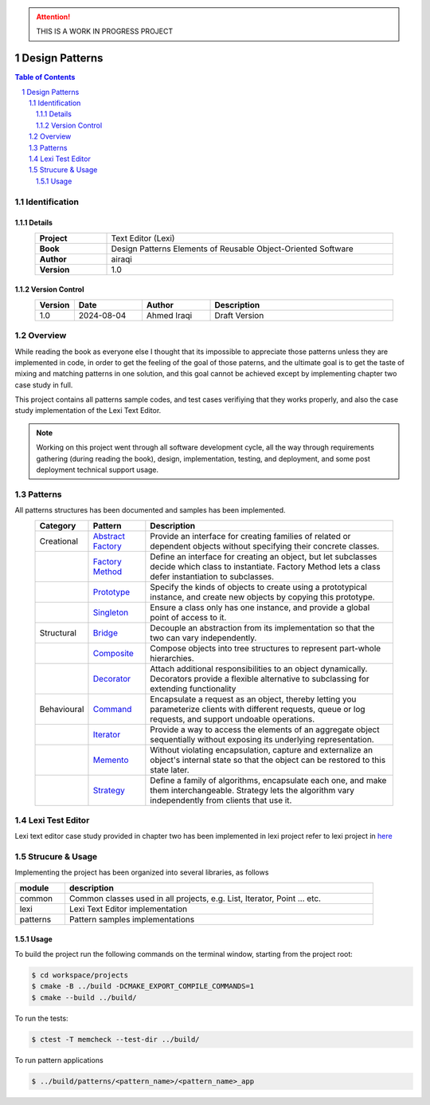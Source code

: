 .. attention:: THIS IS A WORK IN PROGRESS PROJECT

===============
Design Patterns
===============

.. sectnum::

.. contents:: Table of Contents

Identification
==============

-------
Details
-------

.. csv-table::
    :width: 90%
    :widths: 20, 80
    :align: center
    :stub-columns: 1

    Project, Text Editor (Lexi)
    Book, Design Patterns Elements of Reusable Object-Oriented Software
    Author, airaqi
    Version, 1.0

---------------
Version Control
---------------

.. csv-table::
    :header-rows: 1
    :width: 90%
    :widths: 5, 20, 20, 55
    :align: center

    "Version","Date","Author","Description"
    "1.0","2024-08-04", "Ahmed Iraqi", "Draft Version"


Overview
========

While reading the book as everyone else I thought that its impossible to appreciate those patterns
unless they are implemented in code, in order to get the feeling of the goal of those paterns,
and the ultimate goal is to get the taste of mixing and matching patterns in one solution, and this
goal cannot be achieved except by implementing chapter two case study in full.

This project contains all patterns sample codes, and test cases verifiying that they works
properly, and also the case study implementation of the Lexi Text Editor.

.. note:: 

    Working on this project went through all software development cycle, all the way through
    requirements gathering (during reading the book), design, implementation, testing, and
    deployment, and some post deployment technical support usage.

Patterns
========

All patterns structures has been documented and samples has been implemented.

.. csv-table::
    :header-rows: 1
    :width: 90%
    :align: center

    "Category", "Pattern","Description"
    "Creational", `Abstract Factory <workspace/projects/patterns/abstract_factory/>`_, "Provide an interface for creating families of related or dependent objects without specifying their concrete classes."
    "", `Factory Method <workspace/projects/patterns/factory_method/>`_, "Define an interface for creating an object, but let subclasses decide which class to instantiate. Factory Method lets a class defer instantiation to subclasses."
    "", `Prototype <workspace/projects/patterns/prototype/>`_, "Specify the kinds of objects to create using a prototypical instance, and create new objects by copying this prototype."
    "", `Singleton <workspace/projects/patterns/singlton/>`_, "Ensure a class only has one instance, and provide a global point of access to it."
    "Structural", `Bridge <workspace/projects/patterns/bridge/>`_, "Decouple an abstraction from its implementation so that the two can vary independently."
    "", `Composite <workspace/projects/patterns/composite/>`_, "Compose objects into tree structures to represent part-whole hierarchies."
    "", `Decorator <workspace/projects/patterns/decorator/>`_, "Attach additional responsibilities to an object dynamically. Decorators provide a flexible alternative to subclassing for extending functionality"
    "Behavioural", `Command <workspace/projects/patterns/command/>`_, "Encapsulate a request as an object, thereby letting you parameterize clients with different requests, queue or log requests, and support undoable operations."
    "", `Iterator <workspace/projects/patterns/iterator/>`_, "Provide a way to access the elements of an aggregate object sequentially without exposing its underlying representation."
    "", `Memento <workspace/projects/patterns/memento>`_, "Without violating encapsulation, capture and externalize an object's internal state so that the object can be restored to this state later."
    "", `Strategy <workspace/projects/patterns/strategy/>`_, "Define a family of algorithms, encapsulate each one, and make them interchangeable. Strategy lets the algorithm vary independently from clients that use it."

Lexi Test Editor
================

Lexi text editor case study provided in chapter two has been implemented in lexi project
refer to lexi project in `here <workspace/projects/lexi>`_

Strucure & Usage
================

Implementing the project has been organized into several libraries, as follows

.. csv-table::
    :header-rows: 1
    :width: 90%

    "module", "description"
    "common", "Common classes used in all projects, e.g. List, Iterator, Point ... etc."
    "lexi", "Lexi Text Editor implementation"
    "patterns", "Pattern samples implementations"


-----
Usage
-----

To build the project run the following commands on the terminal window, starting from the
project root:

.. code-block:: bash

    $ cd workspace/projects
    $ cmake -B ../build -DCMAKE_EXPORT_COMPILE_COMMANDS=1
    $ cmake --build ../build/

To run the tests:

.. code-block:: bash

    $ ctest -T memcheck --test-dir ../build/

To run pattern applications

.. code-block:: bash

    $ ../build/patterns/<pattern_name>/<pattern_name>_app
